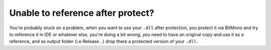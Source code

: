 Unable to reference after protect?
==================================

You're probably stuck on a problem, when you want to use your ``.dll`` after protection, you protect it via BitMono and try to reference it in IDE or whatever else, you're doing a bit wrong, you need to have an original copy and use it as a reference, and as output folder (i.e Release\...) drop there a protected version of your ``.dll``.